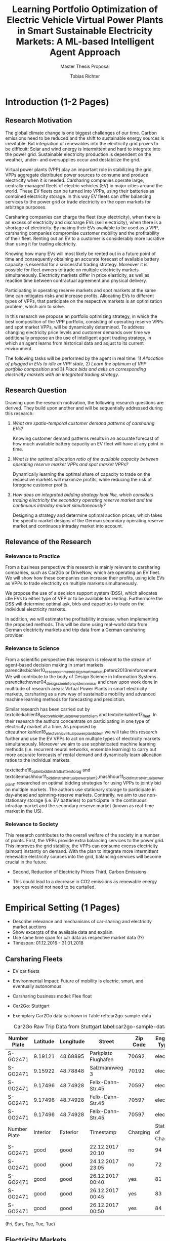 #+TITLE: Learning Portfolio Optimization of Electric Vehicle Virtual Power Plants in Smart Sustainable Electricity Markets: A ML-based Intelligent Agent Approach
#+SUBTITLE: Master Thesis Proposal
#+AUTHOR:Tobias Richter

# Formatting
#+LATEX_HEADER: \usepackage[margin=1.5in]{geometry}
#+LATEX_HEADER: \usepackage{setspace}
#+LATEX_HEADER: \onehalfspacing
#+OPTIONS: H:4

# Bibliography
#+LATEX_HEADER: \usepackage[backend=biber, style=apa]{biblatex}
#+LATEX_HEADER: \addbibresource{~/uni/ma-thesis/bibliography/references.bib}

# TOC
#+LATEX_HEADER: \usepackage[notbib,notlof,notlot,nottoc]{tocbibind}

* Introduction (1-2 Pages)
** Research Motivation
The global climate change is one biggest challenges of our time. Carbon
emissions need to be reduced and the shift to sustainable energy sources is
inevitable. But integration of renewables into the electricity
grid proves to be difficult: Solar and wind energy is intermittent and hard
to integrate into the power grid. Sustainable electricity production is dependent
on the weather, under- and oversupplies occur and destabilize the grid.
# TODO: Make introduction coherent
# Electric vehicles (EV) powered by sustainable energy sources are
# Connection, Also Smart Sustainable Markets?
# The future of mobility is autonomous, connected, electric and shared.

Virtual power plants (VPP) play an important role in stabilizing the grid.
VPPs aggregate distributed power sources to consume and produce electricity when
it is needed. Carsharing companies operate large, centrally-managed fleets of
electric vehicles (EV) in major cities around the world. These EV fleets can be
turned into VPPs, using their batteries as combined electricity storage.
In this way EV fleets can offer balancing services to the power grid or trade
electricity on the open markets for arbitrage purposes.
# Rewrite
Carsharing companies can charge the fleet (buy electricity), when there is an excess of
electricity and discharge EVs (sell electricity), when there is a shortage of electricity.
By making their EVs available to be used as a VPP, carsharing companies
compromise customer mobility and the profitability of their fleet. Renting out
an EV to a customer is considerably more lucrative than using it for trading electricity.

Knowing how many EVs will most likely be rented out in a future point of time
and consequently obtaining an accurate forecast of available battery capacity is essential
for a successful trading strategy. Moreover it is possible for fleet owners to trade on
multiple electricity markets simultaneously. Electricity markets differ in
price elasticity, as well as reaction time between contractual agreement and
physical delivery.

# TODO: Citation needed
Participating in operating reserve markets and spot markets at the same time
can mitigates risks and increase profits. Allocating EVs to different types of VPPs, that
participate on the respective markets is an optimization problem, which aim to solve.

In this research we propose an portfolio optimizing strategy, in which the best
composition of the VPP portfolio, consisting of operating reserve
VPPs and spot market VPPs, will be dynamically determined. To address changing
electricity price levels and customer demands over time we additionally propose an
the use of intelligent agent trading strategy, in which an agent learns from historical data
and adjust to its current environment.

The following tasks will be performed by the agent in real time: 1) /Allocation of plugged in
EVs to idle or VPP state/, 2) /Learn the optimum of VPP portfolio
composition/ and 3) /Place bids and asks on corresponding electricity markets with an
integrated trading strategy/.

** Research Question
Drawing upon the research motivation, the following research questions are derived.
They build upon another and will be sequentially addressed during this research:

1. /What are spatio-temporal customer demand patterns of carsharing EVs?/

  Knowing customer demand patterns results in an accurate forecast of how much
  available battery capacity an EV fleet will have at any point in time.

2. /What is the optimal allocation ratio of the available capacity between operating
  reserve market VPPs and spot market VPPs?/

  Dynamically learning the optimal share of capacity to trade on the
  respective markets will maximize profits, while reducing the risk of foregone
  customer profits.

  # TODO: Introduce specific markets
3. /How does an integrated bidding strategy look like, which considers trading electricity
    the secondary operating reserve market and the continuous intraday market simultaneously?/

   Designing a strategy and determine optimal auction prices, which takes the specific market
   designs of the German secondary operating reserve market and continuous intraday market into account.


** Relevance of the Research
*** Relevance to Practice

From a business perspective this research is mainly relevant to carsharing
companies, such as Car2Go or DriveNow, which are operating an EV fleet. We will show how
these companies can increase their profits, using idle EVs as VPPs to trade
electricity on multiple markets simultaneously.

# TODO: Consider notion of different (mutually exclusive states)
# TODO: DSS not introduced yet
We propose the use of a decision support system (DSS), which allocates idle EVs to either type of VPP or to be available for renting. Furthermore the DSS will determine optimal ask, bids and capacities to trade on the individual electricity markets.

# TODO: Different Section?
In addition, we will estimate the profitability increase, when implementing the proposed methods.
This will be done using real-world data from German electricity markets and trip data from a German carsharing provider.

*** Relevance to Science

From a scientific perspective this research is relevant to the stream of agent-based decision making in smart markets parencite:bichler10_resear_commen_desig_smart_market,peters2013reinforcement. We will contribute to the body of Design Science in Information Systems parencite:hevner04_desig_scien_infor_system_resear and draw upon work done in multitude of research areas: Virtual Power Plants in smart electricity markets, carsharing as a new way of sustainable mobility and advanced machine learning methods for forecasting and prediction.

Similar research has been carried out by textcite:kahlen18_elect_vehic_virtual_power_plant_dilem and textcite:kahlen17_fleet. In their research the authors concentrate on participating in one type of electricity market at a time. As proposed by citeauthor:kahlen18_elect_vehic_virtual_power_plant_dilem we will take this research further and use the EV VPPs to act on multiple types of electricity markets simultaneously. Moreover we aim to use sophisticated machine learning methods (i.e. recurrent neural networks, ensemble learning) to carry out more accurate forecasts of rental demand and dynamically learn allocation ratios to the individual markets.

textcite:he16_optim_biddin_strat_batter_storag and textcite:mashhour11_biddin_strat_virtual_power_plant_2,mashhour11_biddin_strat_virtual_power_plant_1 researched on optimal bidding strategies for using VPPs to jointly bid on multiple markets. The authors use stationary storage to participate in day-ahead and spinning-reserve markets. Contrarily, we aim to use non-stationary storage (i.e. EV batteries) to participate in the continuous intraday market and the secondary reserve market (known as real-time market in the US).

*** Relevance to Society

This research contributes to the overall welfare of the society in a number of points. First, the VPPs provide extra balancing services to the power grid. This improves the grid stability, the VPPs can consume excess electricity (almost) instantly on demand. With the plan to integrate more intermittent renewable electricity sources into the grid, balancing services will become crucial in the future.
# As opposed to idle-power plants or gas turbines
- Second, Reduction of Electricity Prices
 Third, Carbon Emissions

- This could lead to a decrease in CO2 emissions as renewable energy sources would not need to be curtailed.


* Empirical Setting (1 Pages)
- Describe relevance and mechanisms of car-sharing and electricity market auctions
- Show excerpts of the available data and explain.
- Use same time span for car data as respective market data (!?)
- Timespan: 01.12.2016 - 31.01.2018

** Carsharing Fleets
- EV car fleets
- Environmental Impact: Future of mobility is electric, smart, and eventually autonomous

- Carsharing business model: Flee float
- Car2Go: Stuttgart
- Exemplary Car2Go data is shown in Table ref:car2go-sample-data

#+CAPTION: Car2Go Raw Trip Data from Stuttgart label:car2go-sample-data
#+ATTR_LATEX: :environment longtable :align l|p{1.5cm}p{1.5cm}p{3.5cm}p{1.5cm}p{2.8cm}
|--------------+----------+-----------+---------------------+----------+-----------------|
|--------------+----------+-----------+---------------------+----------+-----------------|
| Number Plate | Latitude | Longitude | Street              | Zip Code | Engine Type     |
|--------------+----------+-----------+---------------------+----------+-----------------|
| S-GO2471     | 9.19121  | 48.68895  | Parkplatz Flughafen | 70692    | electric        |
| S-GO2471     | 9.15922  | 48.78848  | Salzmannweg 3       | 70192    | electric        |
| S-GO2471     | 9.17496  | 48.74928  | Felix-Dahn-Str.45   | 70597    | electric        |
| S-GO2471     | 9.17496  | 48.74928  | Felix-Dahn-Str.45   | 70597    | electric        |
| S-GO2471     | 9.17496  | 48.74928  | Felix-Dahn-Str.45   | 70597    | electric        |
|--------------+----------+-----------+---------------------+----------+-----------------|
| Number Plate | Interior | Exterior  | Timestamp           | Charging | State of Charge |
|--------------+----------+-----------+---------------------+----------+-----------------|
| S-GO2471     | good     | good      | 22.12.2017 20:10    | no       | 94              |
| S-GO2471     | good     | good      | 24.12.2017 23:05    | no       | 72              |
| S-GO2471     | good     | good      | 26.12.2017 00:40    | yes      | 81              |
| S-GO2471     | good     | good      | 26.12.2017 00:45    | yes      | 83              |
| S-GO2471     | good     | good      | 26.12.2017 00:50    | yes      | 84              |
|--------------+----------+-----------+---------------------+----------+-----------------|
|--------------+----------+-----------+---------------------+----------+-----------------|


 (Fri, Sun, Tue, Tue, Tue)
** Electricity Markets
# Electricity markets are auctions where participants can buy and sell electricity
# to match demand for electricity and supply of electricity generation. To match
# participants asks (sell orders) and bids (buy orders) optimally we rely on smart
# electronic market structures. Smart markets are auction mechanisms that rely on
# optimization techniques to match demand and supply (McCabe et al., 1991; Gallien
# and Wein, 2005; Bichler et al., 2010; Ketter, 2014)


# In liberalized energy systems, where the production and distribution of electricity is
# separated, there are several energy markets. Fleets of EVs could sell their storage on
# all of these energy markets to benefit from price differences over time. However, not all
# of them are equally well suited for this purpose. In principle the markets are different
# from each other in terms of their reaction time between the contractual agreement
# and physical delivery of electricity. This ranges from more than 24 hours, or usually
# several months or years in advance in derivative markets, over day-ahead and spot
# markets where the reaction time is usually several hours, to operating reserve markets,
# where the reaction time is restricted to several minutes or seconds only. Figure 1.2
# shows the energy markets that typically exist in liberalized energy systems and their
# reaction times.

*** Operating reserve market
offer higher profits, due to a very low reaction time
 between contractual agreement and physical delivery. They also bear a higher risk for the
 fleet. Commitments have to be made one week in advance, where customer demands
 are uncertain. To not face penalties for unfulfilled commitments, only a
 conservative estimation of available battery capacity can be made. This leaves
 a lot of potential EV capacity unused.


#+CAPTION: Anonymized List of Bids of the German Secondary Reserve Market at the 04.12.2017
#+ATTR_LATEX: :float sideways :align l|ccccc :placement [hp]
|---------------------+-------------------------+-----------------------+---------------+--------------+---------------|
|---------------------+-------------------------+-----------------------+---------------+--------------+---------------|
| Product[fn:product] | Capacity Price [EUR/MW] | Energy Price [EUR/MW] | Payment       | Offered [MW] | Accepted [MW] |
|---------------------+-------------------------+-----------------------+---------------+--------------+---------------|
| NEG-HT              |                       0 |                   1.1 | TSO to bidder |            5 |             5 |
| NEG-HT              |                       0 |                   251 | TSO to bidder |           15 |            15 |
| NEG-HT              |                       0 |                   564 | TSO to bidder |           22 |            22 |
| ...                 |                     ... |                   ... | ...           |          ... |           ... |
| NEG-NT              |                       0 |                  21.9 | Bidder to TSO |            5 |             5 |
| NEG-NT              |                       0 |                  22.4 | Bidder to TSO |            5 |             5 |
| ...                 |                     ... |                   ... | ...           |          ... |           ... |
| POS-NT              |                   696.6 |                  1200 | TSO to bidder |            5 |             5 |
| POS-NT              |                  717.12 |                  1210 | TSO to bidder |           10 |             7 |
|---------------------+-------------------------+-----------------------+---------------+--------------+---------------|
|---------------------+-------------------------+-----------------------+---------------+--------------+---------------|

[fn:product] NEG-NT = Product code for negative secondary control reserve to be
provided between the hours of 00:00h and 08:00h as well as between 20:00h and
24:00h from Monday through Friday as well as all day on Saturday, Sunday and public holidays
applicable to all of Germany

POS-HT = Product code for positive secondary
control reserve to be provided between the hours of 08:00h and 20:00h from
Monday through Friday.

*** Continuous intraday market
 allow participants to continuously trade electricity products up
 to 15 minutes prior to delivery (in Germany). At this point it is possible to
 predict customer demand with a high accuracy, which generates the possibility
 to trade the remaining available capacity with a low risk.





- Balancing vs. Spot Markets
- Market designs
*** Epex Spot Market: Continuous intraday trading
- Market design
- Exemplary data
- Epex Spot Market: Continuous intraday trading data from 2016-2017.
*** German secondary operating reserve market
- Market design
- Exemplary data ref:spot-market-sample-data


#+CAPTION: Exemplary Spot Market Auction Data label:spot-market-sample-data
| Bid Id | Price |
|--------+-------|
|      1 |     7 |
|      2 |     9 |
|      3 |     3 |
- Secondary operating reserve market data from Germany (https://regelleistung.net)
* Literature Review (1-2 Pages)
# TODO: Scrap
# Agent Theory: Dynamically optimize the allocation of EVs to different types of VPP using recurrent neural networks.
# Agent Theory/ML: Application and comparison of Advanced ML Models (for spatial time-series forecasting)
# Auction Theory: Integrated trading strategy to participate in multiple markets

** Electric Vehicles, Virtual Power Plants, V2G
textcite:peterson10_econom_using_plug_in_hybrid

cite:mashhour11_biddin_strat_virtual_power_plant_1

cite:mashhour11_biddin_strat_virtual_power_plant_2

cite:mak13_infras_plann_elect_vehic_with_batter_swapp

cite:kim12_carbit

cite:kara15_estim_benef_elect_vehic_smart

cite:he16_optim_biddin_strat_batter_storag

cite:fridgen2014value

cite:kahlen18_elect_vehic_virtual_power_plant_dilem

- Kahlen present very conversative results and propose the combination of multiple markets in future work. In their approach the VPPs are mainly used to buy from the markets when electricity is cheap and thus charge their EVs basically for free (Citatation). V2G is almost never used.

cite:kahlen17_fleet

cite:kahlen15_aggreg_elect_cars_sustain_virtual_power_plant

** DSS, Intelligent Agents, State of the Art ML Techniques
cite:avci18_manag_elect_price_model_risk
** Carsharing (?)
cite:firnkorn15_free_float_elect_carsh_fleet_smart_cities
** More Papers
*** Main Papers

cite:sioshansi12_or_forum_model_impac_elect

cite:valogianni2014effective

cite:vytelingum2011theoretical

cite:wagner16_in_free_float

cite:wolfson11_better_place

cite:zhou16_elect_tradin_negat_prices
*** Touching Papers and Conference Papers
cite:ketter13_power_tac

cite:ketter16_multiagent_comp_gaming

cite:ketter16_comp_bench

cite:ketter16_comp_bench

* Research Design (1-2 Pages)
The research will be structured using the IS design science principles proposed by Hevner et
al. (2004). In Figure ref:research-design the proposed research design is depicted.
We will place a special focus on the used methodologies, the developed artifact
and the evaluation of the results.
Drawing from the /Knowledge Base/, multiple methods will be compared and evaluated against each
other and thus emphasising /Research Rigor/. Considering /Business Needs/, we
will develop an /Artifact/ in form of a decision support system. Evaluating
the results with real-world data with a simulation will make sure the /Artifact/
is /applicable in the appropriate environment/ (i.e. carsharing fleets).

#+CAPTION: Research Design following Hevner et al., 2004  label:research-design
[[./figures/Hevner_Proposal.png]]
** Problem relevance: Environmental (People), carsharing (Business)
** Methodologies
Draw upon well researched statistical and machine learning methods: statistical pattern recognition, time-series forecasting and artificial neural networks.
*** Quantitative Study
- What is the purpose of the study?
 1. EV Capacity Prediction / Demand Prediction
 2. Dynamic VPP Allocation Learning
 3. Determine Bids/Asks/Market: Price Prediction
*** ML-based Intelligent Agents
** Artifact: Instantiation of an intelligent agent.
- Thus: An intelligent Agent is needed, which dynamically allocates parked, plugged-in EVs to be
 used as VPP or stay idle, depending whether an EV is likely going to be rented out and how much
 capacity it has available.
** Evaluation: Event-based simulation using real-world data
-Using real-world data from German electricity markets and trip data from a carsharing provider.
* Research Plan (0.5 Page)



* Wolf Requirements
** MA Proposal

- The proposal depicts the main background and motivation of your research topic.
- Based on the proposal, a concise research question is to be derived and formulated.
- The methodological approach shall be outlined.
- The suggested methods and algorithms shall be listed.
- Please give an overview on the respective data.
- The proposal already has to include relevant literature references.
- Please note that special focus shall be placed on the research question and the respective approach.
** PhD Proposal
 Specially attention is paid to related work, data, methods, and analysis, and potential contribution/conclusion.

\printbibliography
